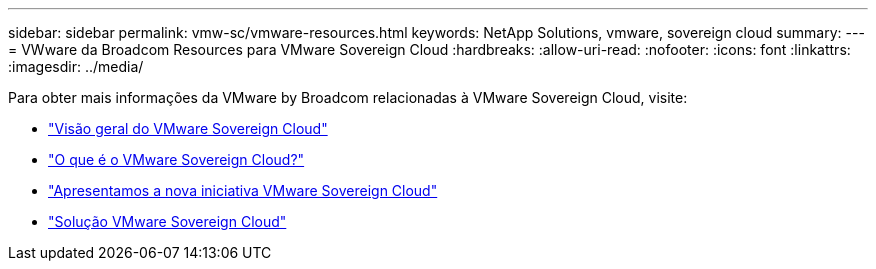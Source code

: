 ---
sidebar: sidebar 
permalink: vmw-sc/vmware-resources.html 
keywords: NetApp Solutions, vmware, sovereign cloud 
summary:  
---
= VWware da Broadcom Resources para VMware Sovereign Cloud
:hardbreaks:
:allow-uri-read: 
:nofooter: 
:icons: font
:linkattrs: 
:imagesdir: ../media/


[role="lead"]
Para obter mais informações da VMware by Broadcom relacionadas à VMware Sovereign Cloud, visite:

* link:https://www.vmware.com/content/dam/digitalmarketing/vmware/en/pdf/docs/vmw-sovereign-cloud-solution-brief-customer.pdf["Visão geral do VMware Sovereign Cloud"]
* link:https://www.vmware.com/topics/glossary/content/sovereign-cloud.html["O que é o VMware Sovereign Cloud?"]
* link:https://blogs.vmware.com/cloud/2021/10/06/vmware-sovereign-cloud/["Apresentamos a nova iniciativa VMware Sovereign Cloud"]
* link:https://www.vmware.com/solutions/cloud-infrastructure/sovereign-cloud["Solução VMware Sovereign Cloud"]


